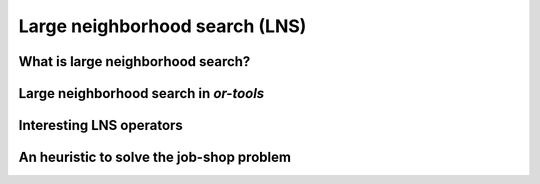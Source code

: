 ..  _large_neighborhood_search:

Large neighborhood search (LNS)
-----------------------------------------------

..  only:: draft

    Weell...

..  only:: draft

    ..  raw:: latex

        You can find the code in the files~\code{dummy\_lns.cc}, \code{jobshop\_lns.h}, \code{jobshop\_lns.cc} 
        and~\code{jobshop\_heuristic.cc} 
        and the data files in~\code{first\_example\_jssp.txt} and~\code{abz9}.\\~\\

    ..  only:: html

        ..  container:: files-sidebar

            ..  raw:: html 
            
                <ol>
                  <li>C++ code:
                    <ol>
                      <li><a href="../../../tutorials/cplusplus/chap6/dummy_lns.cc">dummy_lns.cc</a></li>
                      <li><a href="../../../tutorials/cplusplus/chap6/jobshop_lns.h">jobshop_lns.h</a></li>
                      <li><a href="../../../tutorials/cplusplus/chap6/jobshop_lns.cc">jobshop_lns.cc</a></li>
                      <li><a href="../../../tutorials/cplusplus/chap6/jobshop_heuristic.cc">jobshop_heuristic.cc</a></li>
                    </ol>
                  </li>
                  <li>Data files:
                    <ol>
                      <li><a href="../../../tutorials/cplusplus/chap6/first_example_jssp.txt">first_example_jssp.txt</a></li>
                      <li><a href="../../../tutorials/cplusplus/chap6/abz9">abz9</a></li>
                    </ol>
                  </li>

                </ol>

What is large neighborhood search?
^^^^^^^^^^^^^^^^^^^^^^^^^^^^^^^^^^^^^^^

..  only:: draft

    We have seen in the previous chapter that one of the difficulties of Local Search
    is to define the right notion of *neighborhood*:
    
      * too small and you might get stuck in a local optimum;
      * too big and you might loose precious time exploring huge neighborhoods 
        without any guarantee to find a good optimum.
        
    Could we combine advantages of both approaches? Visit huge neighborhoods but only paying 
    the cost needed to visit small neighborhoods? This is what **Very Large-Scale Neighbourhood (VLSN)**
    [#very_large_scale_neighborhood_methods]_ methods
    try to achieve. The basic idea is to create large neighborhoods but to only (heuristically) visit the more interesting
    parts of it.
    
    ..  [#very_large_scale_neighborhood_methods] *Very Large-Scale Neighbourhood* methods are more defined by the fact that the neighborhoods
        considered are growing exponentially in the size of the input than the way these neighborhoods are explored. But if you want
        to explore these huge neighborhoods efficiently, you must do so heuristically, hence our shortcut in the "definition" of 
        *Very Large-Scale Neighbourhood* methods.
    
    **Large Neighbourhood Search (LNS)** is one of those VLN methods and is especially well suited to be combined with 
    Constraint Programming.


Large neighborhood search in *or-tools*
^^^^^^^^^^^^^^^^^^^^^^^^^^^^^^^^^^^^^^^^^^

..  only:: draft

    dummy_lns here...
    
    

Interesting LNS operators 
^^^^^^^^^^^^^^^^^^^^^^^^^^^



An heuristic to solve the job-shop problem 
^^^^^^^^^^^^^^^^^^^^^^^^^^^^^^^^^^^^^^^^^^^^^^^


